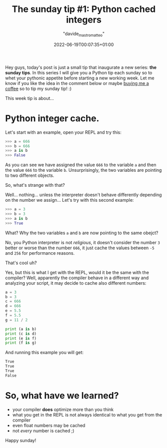 #+markup: org
#+title: The sunday tip #1: Python cached integers
#+date: 2022-06-19T00:07:35+01:00
#+author: "davide_mastromatteo"
#+excerpt: "Did you know that Python compiler optimize your program caching small integers?" 
#+header[]: teaser: https://imgs.xkcd.com/comics/compiling.png
#+categories[]: Dev
#+tags[]: python, Sunday Tips, Internals, Interpreter, Compiler

[[https://imgs.xkcd.com/comics/compiling.png]]

Hey guys, today's post is just a small tip that inaugurate a new series: *the sunday tips*.
In this series I will give you a Python tip each sunday so to whet your pythonic appetite before starting a new working week.
Let me know if you like the idea in the comment below or maybe [[http://buymeacoffee.com/dXjDHmt][buying me a coffee]] so to tip my sunday tip! :)

This week tip is about... 

* Python integer cache.

Let's start with an example, open your REPL and try this:

#+BEGIN_SRC python
>>> a = 666
>>> b = 666
>>> a is b
>>> False
#+END_SRC

As you can see we have assigned the value ~666~ to the variable ~a~ and then the value ~666~ to the variable ~b~.
Unsurprisingly, the two variables are pointing to two different objects.

So, what's strange with that?

Well... nothing... unless the interpreter doesn't behave differently depending on the number we assign... 
Let's try with this second example:

#+BEGIN_SRC python
>>> a = 3
>>> b = 3
>>> a is b
>>> True
#+END_SRC

What? Why the two variables ~a~ and ~b~ are now pointing to the same obejct?

No, you Python interpreter is not /religious/, it doesn't consider the number ~3~ better or worse than the 
number ~666~, it just cache the values between ~-5~ and ~256~ for performance reasons.

That's cool uh?

Yes, but this is what I get with the REPL, would it be the same with the compiler?
Well, apparently the compiler behave in a different way and analyzing your script, it may decide to 
cache also different numbers:

#+BEGIN_SRC python
a = 3
b = 3
c = 666
d = 666
e = 5.5
f = 5.5
g = 11 / 2

print (a is b)
print (c is d)
print (e is f)
print (f is g)
#+END_SRC

And running this example you will get:

#+BEGIN_SRC bash
True
True
True
False
#+END_SRC

* So, what have we learned?

- your compiler *does* optimize more than you think
- what you get in the REPL is not always identical to what you get from the compiler
- even float numbers may be cached
- not /every/ number is cached ;)


Happy sunday!
